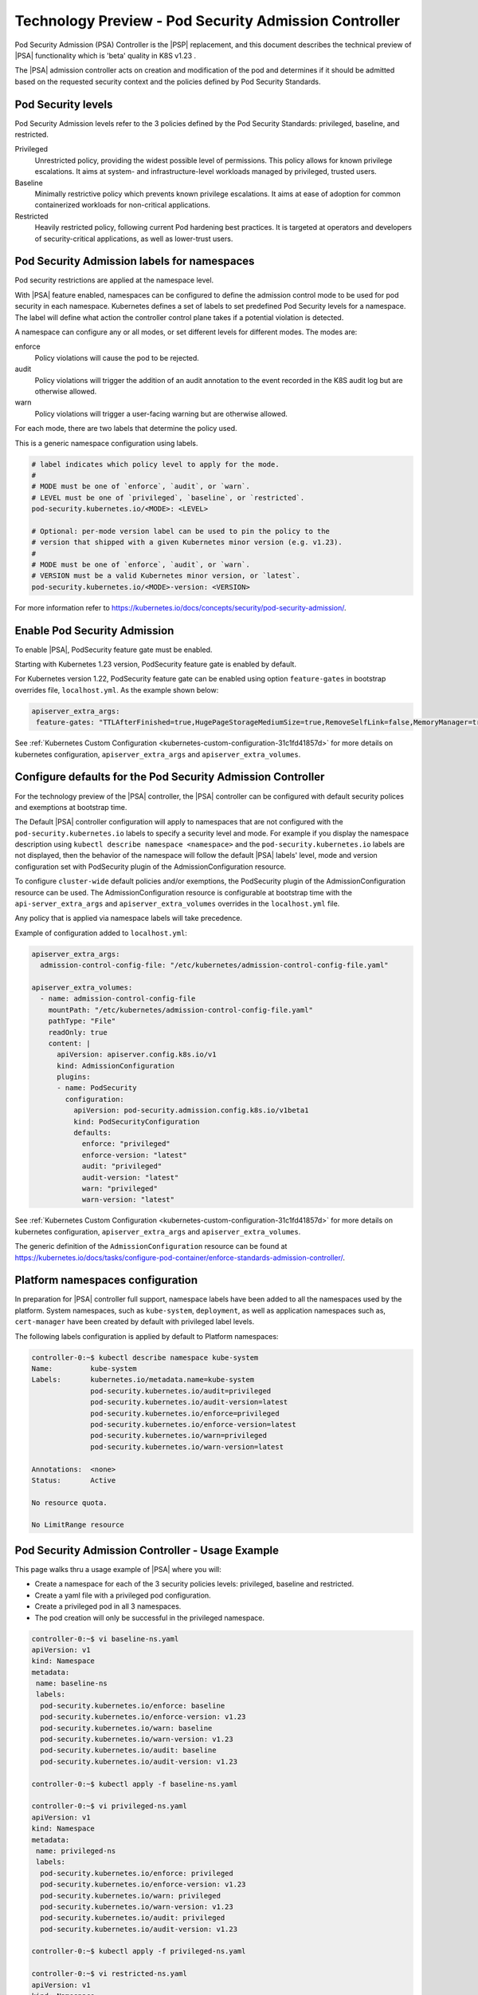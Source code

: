 .. _pod-security-admission-controller-8e9e6994100f:

======================================================
Technology Preview - Pod Security Admission Controller
======================================================

Pod Security Admission (PSA) Controller is the |PSP| replacement, and this
document describes the technical preview of |PSA| functionality which is 'beta'
quality in K8S v1.23 .

The |PSA| admission controller acts on creation and modification of the pod and
determines if it should be admitted based on the requested security context and
the policies defined by Pod Security Standards.

-------------------
Pod Security levels
-------------------

Pod Security Admission levels refer to the 3 policies defined by the Pod
Security Standards: privileged, baseline, and restricted.

Privileged
    Unrestricted policy, providing the widest possible level of permissions.
    This policy allows for known privilege escalations. It aims at system- and
    infrastructure-level workloads managed by privileged, trusted users.

Baseline
    Minimally restrictive policy which prevents known privilege escalations. It
    aims at ease of adoption for common containerized workloads for
    non-critical applications.

Restricted
    Heavily restricted policy, following current Pod hardening best practices.
    It is targeted at operators and developers of security-critical
    applications, as well as lower-trust users.

--------------------------------------------
Pod Security Admission labels for namespaces
--------------------------------------------

Pod security restrictions are applied at the namespace level.

With |PSA| feature enabled, namespaces can be configured to define the
admission control mode to be used for pod security in each namespace.
Kubernetes defines a set of labels to set predefined Pod Security levels for a
namespace. The label will define what action the controller control plane takes
if a potential violation is detected.

A namespace can configure any or all modes, or set different levels for
different modes. The modes are:

enforce
    Policy violations will cause the pod to be rejected.

audit
    Policy violations will trigger the addition of an audit annotation to the
    event recorded in the K8S audit log but are otherwise allowed.

warn
    Policy violations will trigger a user-facing warning but are otherwise
    allowed.

For each mode, there are two labels that determine the policy used.

This is a generic namespace configuration using labels.

.. code-block:: none

    # label indicates which policy level to apply for the mode.
    #
    # MODE must be one of `enforce`, `audit`, or `warn`.
    # LEVEL must be one of `privileged`, `baseline`, or `restricted`.
    pod-security.kubernetes.io/<MODE>: <LEVEL>

    # Optional: per-mode version label can be used to pin the policy to the
    # version that shipped with a given Kubernetes minor version (e.g. v1.23).
    #
    # MODE must be one of `enforce`, `audit`, or `warn`.
    # VERSION must be a valid Kubernetes minor version, or `latest`.
    pod-security.kubernetes.io/<MODE>-version: <VERSION>

For more information refer to
`https://kubernetes.io/docs/concepts/security/pod-security-admission/
<https://kubernetes.io/docs/concepts/security/pod-security-admission/>`__.

-----------------------------
Enable Pod Security Admission
-----------------------------

To enable |PSA|, PodSecurity feature gate must be enabled.

Starting with Kubernetes 1.23 version, PodSecurity feature gate is enabled by
default.

For Kubernetes version 1.22, PodSecurity feature gate can be enabled using
option ``feature-gates`` in bootstrap overrides file, ``localhost.yml``. As the
example shown below:

.. code-block:: none

    apiserver_extra_args:
     feature-gates: "TTLAfterFinished=true,HugePageStorageMediumSize=true,RemoveSelfLink=false,MemoryManager=true,PodSecurity=true"

See :ref:`Kubernetes Custom Configuration
<kubernetes-custom-configuration-31c1fd41857d>` for more details on kubernetes
configuration, ``apiserver_extra_args`` and ``apiserver_extra_volumes``.

.. _configure-defaults-for-the-pod-security-admission-controller-525590d11815:

------------------------------------------------------------
Configure defaults for the Pod Security Admission Controller
------------------------------------------------------------

For the technology preview of the |PSA| controller, the |PSA| controller can be
configured with default security polices and exemptions at bootstrap time.

The Default |PSA| controller configuration will apply to namespaces that are
not configured with the ``pod-security.kubernetes.io`` labels to specify a
security level and mode. For example if you display the namespace description
using ``kubectl describe namespace <namespace>`` and the
``pod-security.kubernetes.io`` labels are not displayed, then the behavior of
the namespace will follow the default |PSA| labels' level, mode and version
configuration set with PodSecurity plugin of the AdmissionConfiguration
resource.

To configure ``cluster-wide`` default policies and/or exemptions, the
PodSecurity plugin of the AdmissionConfiguration resource can be used. The
AdmissionConfiguration resource is configurable at bootstrap time with the
``api-server_extra_args`` and ``apiserver_extra_volumes`` overrides in the
``localhost.yml`` file.

Any policy that is applied via namespace labels will take precedence.

Example of configuration added to ``localhost.yml``:

.. code-block:: none

    apiserver_extra_args:
      admission-control-config-file: "/etc/kubernetes/admission-control-config-file.yaml"

    apiserver_extra_volumes:
      - name: admission-control-config-file
        mountPath: "/etc/kubernetes/admission-control-config-file.yaml"
        pathType: "File"
        readOnly: true
        content: |
          apiVersion: apiserver.config.k8s.io/v1
          kind: AdmissionConfiguration
          plugins:
          - name: PodSecurity
            configuration:
              apiVersion: pod-security.admission.config.k8s.io/v1beta1
              kind: PodSecurityConfiguration
              defaults:
                enforce: "privileged"
                enforce-version: "latest"
                audit: "privileged"
                audit-version: "latest"
                warn: "privileged"
                warn-version: "latest"

See :ref:`Kubernetes Custom Configuration
<kubernetes-custom-configuration-31c1fd41857d>` for more details on kubernetes
configuration, ``apiserver_extra_args`` and ``apiserver_extra_volumes``.

The generic definition of the ``AdmissionConfiguration`` resource can be found
at
`https://kubernetes.io/docs/tasks/configure-pod-container/enforce-standards-admission-controller/
<https://kubernetes.io/docs/tasks/configure-pod-container/enforce-standards-admission-controller/>`__.


---------------------------------
Platform namespaces configuration
---------------------------------

In preparation for |PSA| controller full support, namespace labels have been
added to all the namespaces used by the platform. System namespaces, such as
``kube-system``, ``deployment``, as well as application namespaces such as,
``cert-manager`` have been created by default with privileged label levels.

The following labels configuration is applied by default to Platform
namespaces:

.. code-block:: none

    controller-0:~$ kubectl describe namespace kube-system
    Name:         kube-system
    Labels:       kubernetes.io/metadata.name=kube-system
                  pod-security.kubernetes.io/audit=privileged
                  pod-security.kubernetes.io/audit-version=latest
                  pod-security.kubernetes.io/enforce=privileged
                  pod-security.kubernetes.io/enforce-version=latest
                  pod-security.kubernetes.io/warn=privileged
                  pod-security.kubernetes.io/warn-version=latest

    Annotations:  <none>
    Status:       Active

    No resource quota.

    No LimitRange resource

-------------------------------------------------
Pod Security Admission Controller - Usage Example
-------------------------------------------------

This page walks thru a usage example of |PSA| where you will:

-   Create a namespace for each of the 3 security policies levels: privileged,
    baseline and restricted.

-   Create a yaml file with a privileged pod configuration.

-   Create a privileged pod in all 3 namespaces.

-   The pod creation will only be successful in the privileged namespace.

.. code-block:: none

    controller-0:~$ vi baseline-ns.yaml
    apiVersion: v1
    kind: Namespace
    metadata:
     name: baseline-ns
     labels:
      pod-security.kubernetes.io/enforce: baseline
      pod-security.kubernetes.io/enforce-version: v1.23
      pod-security.kubernetes.io/warn: baseline
      pod-security.kubernetes.io/warn-version: v1.23
      pod-security.kubernetes.io/audit: baseline
      pod-security.kubernetes.io/audit-version: v1.23

    controller-0:~$ kubectl apply -f baseline-ns.yaml

    controller-0:~$ vi privileged-ns.yaml
    apiVersion: v1
    kind: Namespace
    metadata:
     name: privileged-ns
     labels:
      pod-security.kubernetes.io/enforce: privileged
      pod-security.kubernetes.io/enforce-version: v1.23
      pod-security.kubernetes.io/warn: privileged
      pod-security.kubernetes.io/warn-version: v1.23
      pod-security.kubernetes.io/audit: privileged
      pod-security.kubernetes.io/audit-version: v1.23

    controller-0:~$ kubectl apply -f privileged-ns.yaml

    controller-0:~$ vi restricted-ns.yaml
    apiVersion: v1
    kind: Namespace
    metadata:
     name: restricted-ns
     labels:
      pod-security.kubernetes.io/enforce: restricted
      pod-security.kubernetes.io/enforce-version: v1.23
      pod-security.kubernetes.io/warn: restricted
      pod-security.kubernetes.io/warn-version: v1.23
      pod-security.kubernetes.io/audit: restricted
      pod-security.kubernetes.io/audit-version: v1.23

    controller-0:~$ kubectl apply -f restricted-ns.yaml

    controller-0:~$ vi privileged-pod.yaml
    apiVersion: v1
    kind: Pod
    metadata:
     name: privileged
    spec:
     containers:
      - name: pause
        image: k8s.gcr.io/pause
        securityContext:
         privileged: true

    controller-0:~$ kubectl -n privileged-ns apply -f privileged-pod.yaml
    pod/privileged created

    controller-0:~$ kubectl -n baseline-ns apply -f privileged-pod.yaml
    Error from server (Failure): error when creating "privileged-pod.yaml": privileged (container "pause" must not set securityContext.privileged=true)

    controller-0:~$ kubectl -n restricted-ns apply -f privileged-pod.yaml
    Error from server (Failure): error when creating "privileged-pod.yaml": privileged (container "pause" must not set securityContext.privileged=true), allowPrivilegeEscalation != false (container "pause" must set securityContext.allowPrivilegeEscalation=false), unrestricted capabilities (container "pause" must set securityContext.capabilities.drop=["ALL"]), runAsNonRoot != true (pod or container "pause" must set securityContext.runAsNonRoot=true), seccompProfile (pod or container "pause" must set securityContext.seccompProfile.type to "RuntimeDefault" or "Localhost")
    controller-0:~$

For more information refer to
`https://kubernetes.io/docs/concepts/security/pod-security-admission/
<https://kubernetes.io/docs/concepts/security/pod-security-admission/>`__.
